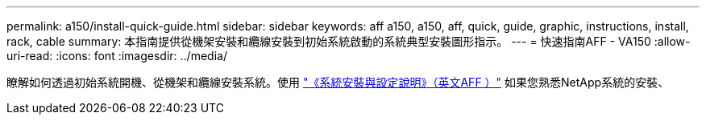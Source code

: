 ---
permalink: a150/install-quick-guide.html 
sidebar: sidebar 
keywords: aff a150, a150, aff, quick, guide, graphic, instructions, install, rack, cable 
summary: 本指南提供從機架安裝和纜線安裝到初始系統啟動的系統典型安裝圖形指示。 
---
= 快速指南AFF - VA150
:allow-uri-read: 
:icons: font
:imagesdir: ../media/


[role="lead"]
瞭解如何透過初始系統開機、從機架和纜線安裝系統。使用 link:../media/PDF/March_2023_Rev1_AFFA150_ISI.pdf["《系統安裝與設定說明》（英文AFF ）"^] 如果您熟悉NetApp系統的安裝、
